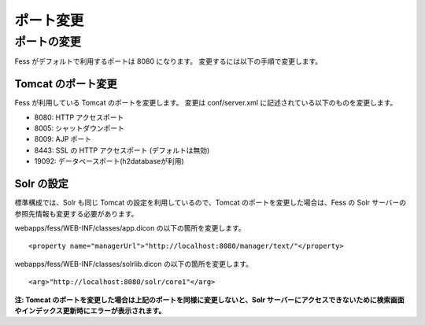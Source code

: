 ==========
ポート変更
==========

ポートの変更
============

Fess がデフォルトで利用するポートは 8080 になります。
変更するには以下の手順で変更します。

Tomcat のポート変更
-------------------

Fess が利用している Tomcat のポートを変更します。 変更は conf/server.xml
に記述されている以下のものを変更します。

-  8080: HTTP アクセスポート

-  8005: シャットダウンポート

-  8009: AJP ポート

-  8443: SSL の HTTP アクセスポート (デフォルトは無効)

-  19092: データベースポート(h2databaseが利用)

Solr の設定
-----------

標準構成では、Solr も同じ Tomcat の設定を利用しているので、Tomcat
のポートを変更した場合は、Fess の Solr
サーバーの参照先情報も変更する必要があります。

webapps/fess/WEB-INF/classes/app.dicon の以下の箇所を変更します。

::

    <property name="managerUrl">"http://localhost:8080/manager/text/"</property>

webapps/fess/WEB-INF/classes/solrlib.dicon の以下の箇所を変更します。

::

    <arg>"http://localhost:8080/solr/core1"</arg>

**注: Tomcat
のポートを変更した場合は上記のポートを同様に変更しないと、Solr
サーバーにアクセスできないために検索画面やインデックス更新時にエラーが表示されます。**
